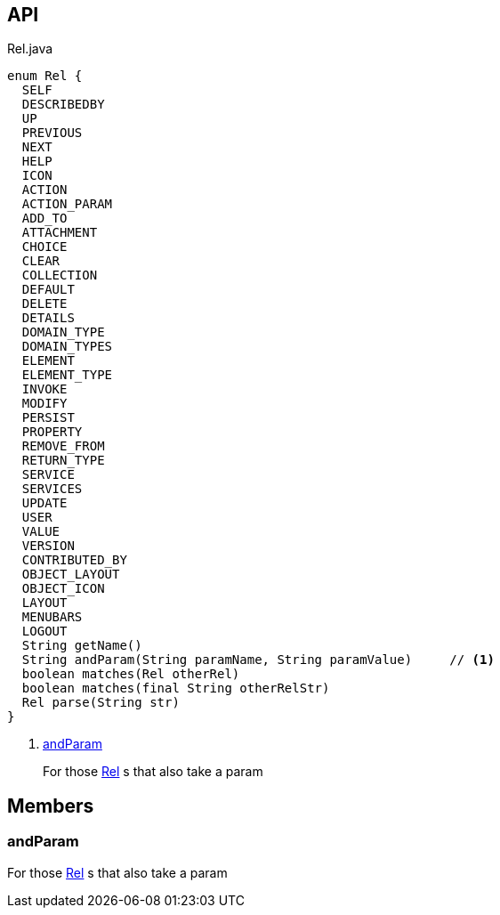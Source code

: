 :Notice: Licensed to the Apache Software Foundation (ASF) under one or more contributor license agreements. See the NOTICE file distributed with this work for additional information regarding copyright ownership. The ASF licenses this file to you under the Apache License, Version 2.0 (the "License"); you may not use this file except in compliance with the License. You may obtain a copy of the License at. http://www.apache.org/licenses/LICENSE-2.0 . Unless required by applicable law or agreed to in writing, software distributed under the License is distributed on an "AS IS" BASIS, WITHOUT WARRANTIES OR  CONDITIONS OF ANY KIND, either express or implied. See the License for the specific language governing permissions and limitations under the License.

== API

.Rel.java
[source,java]
----
enum Rel {
  SELF
  DESCRIBEDBY
  UP
  PREVIOUS
  NEXT
  HELP
  ICON
  ACTION
  ACTION_PARAM
  ADD_TO
  ATTACHMENT
  CHOICE
  CLEAR
  COLLECTION
  DEFAULT
  DELETE
  DETAILS
  DOMAIN_TYPE
  DOMAIN_TYPES
  ELEMENT
  ELEMENT_TYPE
  INVOKE
  MODIFY
  PERSIST
  PROPERTY
  REMOVE_FROM
  RETURN_TYPE
  SERVICE
  SERVICES
  UPDATE
  USER
  VALUE
  VERSION
  CONTRIBUTED_BY
  OBJECT_LAYOUT
  OBJECT_ICON
  LAYOUT
  MENUBARS
  LOGOUT
  String getName()
  String andParam(String paramName, String paramValue)     // <.>
  boolean matches(Rel otherRel)
  boolean matches(final String otherRelStr)
  Rel parse(String str)
}
----

<.> xref:#andParam[andParam]
+
--
For those xref:system:generated:index/viewer/restfulobjects/applib/Rel.adoc[Rel] s that also take a param
--

== Members

[#andParam]
=== andParam

For those xref:system:generated:index/viewer/restfulobjects/applib/Rel.adoc[Rel] s that also take a param

